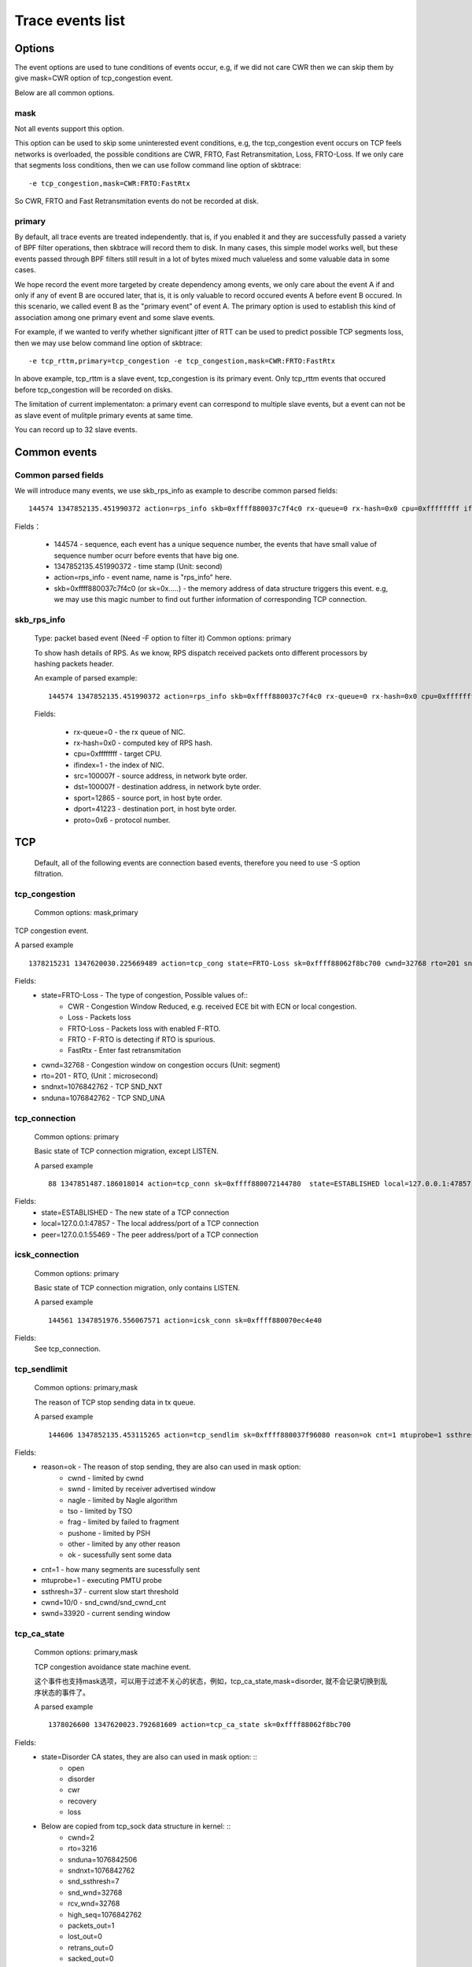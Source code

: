 
.. _events:

*******************
Trace events list
*******************

Options
===========

The event options are used to tune conditions of events occur, e.g, if we did not care CWR then we can skip them by give mask=CWR option of tcp_congestion event.

Below are all common options.

mask
-----------

Not all events support this option.

This option can be used to skip some uninterested event conditions, e.g, the tcp_congestion event occurs on TCP feels networks is overloaded, the possible conditions are CWR, FRTO, Fast Retransmitation, Loss, FRTO-Loss. If we only care that segments loss conditions, then we can use follow command line option of skbtrace: ::

        -e tcp_congestion,mask=CWR:FRTO:FastRtx

So CWR, FRTO and Fast Retransmitation events do not be recorded at disk.

primary
-----------

By default, all trace events are treated independently. that is, if you enabled it and they are successfully passed a variety of BPF filter operations, then skbtrace will record them to disk. In many cases, this simple model works well, but these events passed through BPF filters still result in a lot of bytes mixed much valueless and some valuable data in some cases.

We hope record the event more targeted by create dependency among events, we only care about the event A if and only if any of event B are occured later, that is, it is only valuable to record occured events A before event B occured. In this scenario, we called event B as the "primary event" of event A. The primary option is used to establish this kind of association among one primary event and some slave events.

For example, if we wanted to verify whether significant jitter of RTT can be used to predict possible TCP segments loss, then we may use below command line option of skbtrace: ::

       -e tcp_rttm,primary=tcp_congestion -e tcp_congestion,mask=CWR:FRTO:FastRtx

In above example, tcp_rttm is a slave event, tcp_congestion is its primary event. Only tcp_rttm events that occured before tcp_congestion will be recorded on disks.

The limitation of current implementaton: a primary event can correspond to multiple slave events, but a event can not be as slave event of mulitple primary events at same time. 

You can record up to 32 slave events.

Common events
===============

Common parsed fields
---------------------

We will introduce many events, we use skb_rps_info as example to describe common parsed fields: ::

     144574 1347852135.451990372 action=rps_info skb=0xffff880037c7f4c0 rx-queue=0 rx-hash=0x0 cpu=0xffffffff ifindex=1 src=100007f dst=100007f sport=12865 dport=41223 proto=0x6

Fields：

    * 144574                    - sequence, each event has a unique sequence number, the events that have small value of sequence number ocurr before events that have big one.
    * 1347852135.451990372      - time stamp (Unit: second)
    * action=rps_info           - event name, name is "rps_info" here.
    * skb=0xffff880037c7f4c0 (or sk=0x.....)    - the memory address of data structure triggers this event. e.g, we may use this magic number to find out further information of corresponding TCP connection.

skb_rps_info
------------

   Type: packet based event (Need -F option to filter it)
   Common options: primary

   To show hash details of RPS. As we know, RPS dispatch received packets onto different processors by hashing packets header.
   
   An example of parsed example: ::

     144574 1347852135.451990372 action=rps_info skb=0xffff880037c7f4c0 rx-queue=0 rx-hash=0x0 cpu=0xffffffff ifindex=1 src=100007f dst=100007f sport=12865 dport=41223 proto=0x6

   Fields:

    * rx-queue=0        - the rx queue of NIC.
    * rx-hash=0x0       - computed key of RPS hash.
    * cpu=0xffffffff    - target CPU.
    * ifindex=1         - the index of NIC.
    * src=100007f       - source address, in network byte order.
    * dst=100007f       - destination address, in network byte order.
    * sport=12865       - source port, in host byte order.
    * dport=41223       - destination port, in host byte order.
    * proto=0x6         - protocol number.

TCP
============

        Default, all of the following events are connection based events, therefore you need to use -S option filtration.

tcp_congestion
---------------

   Common options: mask,primary

TCP congestion event.

A parsed example ::

      1378215231 1347620030.225669489 action=tcp_cong state=FRTO-Loss sk=0xffff88062f8bc700 cwnd=32768 rto=201 sndnxt=1076842762 snduna=1076842762

Fields:
      * state=FRTO-Loss         - The type of congestion, Possible values of::
             * CWR              - Congestion Window Reduced, e.g. received ECE bit with ECN or local congestion.
             * Loss             - Packets loss
             * FRTO-Loss        - Packets loss with enabled F-RTO.
             * FRTO             - F-RTO is detecting if RTO is spurious.
             * FastRtx          - Enter fast retransmitation
      * cwnd=32768              - Congestion window on congestion occurs (Unit: segment)
      * rto=201                 - RTO, (Unit：microsecond)
      * sndnxt=1076842762       - TCP SND_NXT
      * snduna=1076842762       - TCP SND_UNA

tcp_connection
---------------
   Common options: primary   

   Basic state of TCP connection migration, except LISTEN.

   A parsed example ::

      88 1347851487.186018014 action=tcp_conn sk=0xffff880072144780  state=ESTABLISHED local=127.0.0.1:47857 peer=127.0.0.1:55469

Fields:
    * state=ESTABLISHED         - The new state of a TCP connection
    * local=127.0.0.1:47857     - The local address/port of a TCP connection
    * peer=127.0.0.1:55469      - The peer address/port of a TCP connection

icsk_connection
-----------------
   Common options: primary   

   Basic state of TCP connection migration, only contains LISTEN.

   A parsed example ::
     
      144561 1347851976.556067571 action=icsk_conn sk=0xffff880070ec4e40
      
Fields:
        See tcp_connection.

tcp_sendlimit
---------------
   Common options: primary,mask

   The reason of TCP stop sending data in tx queue.

   A parsed example ::

      144606 1347852135.453115265 action=tcp_sendlim sk=0xffff880037f96080 reason=ok cnt=1 mtuprobe=1 ssthresh=37 cwnd=10/0 swnd=33920

Fields:
      * reason=ok       - The reason of stop sending, they are also can used in mask option:
            * cwnd      - limited by cwnd
            * swnd      - limited by receiver advertised window
            * nagle     - limited by Nagle algorithm
            * tso       - limited by TSO
            * frag      - limited by failed to fragment
            * pushone   - limited by PSH
            * other     - limited by any other reason
            * ok        - sucessfully sent some data
      * cnt=1           - how many segments are sucessfully sent
      * mtuprobe=1      - executing PMTU probe
      * ssthresh=37     - current slow start threshold
      * cwnd=10/0       - snd_cwnd/snd_cwnd_cnt
      * swnd=33920      - current sending window

tcp_ca_state
--------------
   Common options: primary,mask

   TCP congestion avoidance state machine event.

   这个事件也支持mask选项，可以用于过滤不关心的状态，例如，tcp_ca_state,mask=disorder, 就不会记录切换到乱序状态的事件了。

   A parsed example ::

      1378026600 1347620023.792681609 action=tcp_ca_state sk=0xffff88062f8bc700
      
Fields:
      * state=Disorder CA states, they are also can used in mask option: ::
              * open
              * disorder
              * cwr
              * recovery
              * loss
      * Below are copied from tcp_sock data structure in kernel: ::
          * cwnd=2
          * rto=3216
          * snduna=1076842506
          * sndnxt=1076842762
          * snd_ssthresh=7 
          * snd_wnd=32768 
          * rcv_wnd=32768 
          * high_seq=1076842762 
          * packets_out=1 
          * lost_out=0 
          * retrans_out=0 
          * sacked_out=0 
          * fackets_out=0 
          * prior_ssthresh=67 
          * undo_marker=0
          * undo_retrans=0
          * total_retrans=4 
          * reordering=28 
          * prior_cwnd=4294967295 
          * mss_cache=16384

tcp_rttm
--------------
   Common options: primary

   TCP RTT measurement.

   A parsed example ::

      144577 1347852135.451990372 action=tcp_rttm sk=0xffff880037f96080 snd_una=256095406 rtt_seq=256095406 rtt=0 rttvar=200 srtt=8 mdev=2 mdev_max=200

Fields:
    * snd_una=256095406         - current SNA_UNA
    * rtt_seq=256095406         - current SND_NXT
    * rtt=0                     - current RTT sample
    * rttvar=200                - RTTVar
    * srtt=8                    - Smooth RTT
    * mdev=2                    - mdev
    * mdev_max=200              - mdev_max

sk_timer
-------------
   Common options: primary, mask

   TCP timers event

   A parsed example ::

      144604 1347852135.453115265  action=tcp_timer sk=0xffff880072422100

Fields:
     * op=reset         - operations, they are also can used in mask option, possbile values of: ::
        * setup
        * reset
        * stop
     * timers=delay-ack         - timer, they are also can used in mask option, possbile values of: ::
        * rexmit        - RTO timer
        * probe         - Zero window probe timer
        * keepalive     - Keepalive timer
        * delack        - Delayed ACK timer.
     * timeout=150ms    - Timeout, unit: microseconds

tcp_active_conn
-----------------
 　Record address information of current active TCP connections, each active TCP connection only record one time each executing skbtrace.

   A parsed example ::

      144572 1347852135.451990372 action=tcp_active_conn sk=0xffff880037f96080

Fields:
    * state=ESTABLISHED         - Current state of a TCP connection.
    * local=127.0.0.1:41223     - local address:port
    * peer=127.0.0.1:12865      - peer address:port
